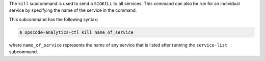 .. The contents of this file may be included in multiple topics (using the includes directive).
.. The contents of this file should be modified in a way that preserves its ability to appear in multiple topics.


The ``kill`` subcommand is used to send a ``SIGKILL`` to all services. This command can also be run for an individual service by specifying the name of the service in the command.

This subcommand has the following syntax:

.. code-block:: bash

   $ opscode-analytics-ctl kill name_of_service

where ``name_of_service`` represents the name of any service that is listed after running the ``service-list`` subcommand.



